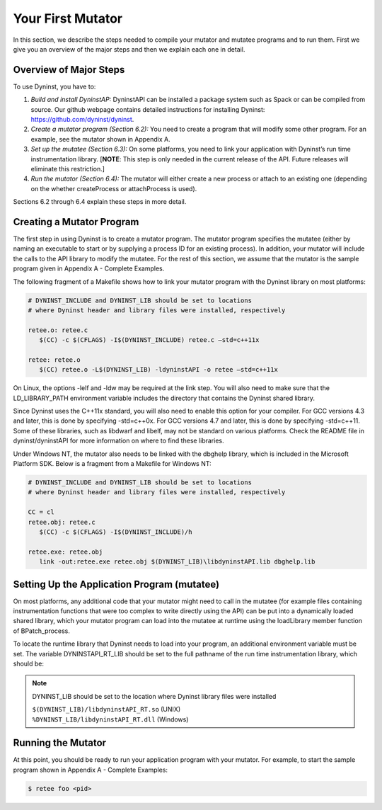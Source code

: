 
==================
Your First Mutator
==================

In this section, we describe the steps needed to compile your mutator
and mutatee programs and to run them. First we give you an overview of
the major steps and then we explain each one in detail.

Overview of Major Steps
-----------------------

To use Dyninst, you have to:

(1) *Build and install DyninstAP:* DyninstAPI can be installed a package
    system such as Spack or can be compiled from source. Our github
    webpage contains detailed instructions for installing Dyninst:
    https://github.com/dyninst/dyninst.

(2) *Create a mutator program (Section 6.2):* You need to create a
    program that will modify some other program. For an example, see the
    mutator shown in Appendix A.

(3) *Set up the mutatee (Section 6.3):* On some platforms, you need to
    link your application with Dyninst’s run time instrumentation
    library. [**NOTE**: This step is only needed in the current release
    of the API. Future releases will eliminate this restriction.]

(4) *Run the mutator (Section 6.4):* The mutator will either create a
    new process or attach to an existing one (depending on the whether
    createProcess or attachProcess is used).

Sections 6.2 through 6.4 explain these steps in more detail.

Creating a Mutator Program
--------------------------

The first step in using Dyninst is to create a mutator program. The
mutator program specifies the mutatee (either by naming an executable to
start or by supplying a process ID for an existing process). In
addition, your mutator will include the calls to the API library to
modify the mutatee. For the rest of this section, we assume that the
mutator is the sample program given in Appendix A - Complete Examples.

The following fragment of a Makefile shows how to link your mutator
program with the Dyninst library on most platforms:

.. code-block:: make

   
   # DYNINST_INCLUDE and DYNINST_LIB should be set to locations
   # where Dyninst header and library files were installed, respectively

   retee.o: retee.c
      $(CC) -c $(CFLAGS) -I$(DYNINST_INCLUDE) retee.c –std=c++11x
   
   retee: retee.o
      $(CC) retee.o -L$(DYNINST_LIB) -ldyninstAPI -o retee –std=c++11x

On Linux, the options -lelf and -ldw may be required at the link step.
You will also need to make sure that the LD_LIBRARY_PATH environment
variable includes the directory that contains the Dyninst shared
library.

Since Dyninst uses the C++11x standard, you will also need to enable
this option for your compiler. For GCC versions 4.3 and later, this is
done by specifying -std=c++0x. For GCC versions 4.7 and later, this is
done by specifying -std=c++11. Some of these libraries, such as libdwarf
and libelf, may not be standard on various platforms. Check the README
file in dyninst/dyninstAPI for more information on where to find these
libraries.

Under Windows NT, the mutator also needs to be linked with the dbghelp
library, which is included in the Microsoft Platform SDK. Below is a
fragment from a Makefile for Windows NT:

.. code-block:: make

   
   # DYNINST_INCLUDE and DYNINST_LIB should be set to locations
   # where Dyninst header and library files were installed, respectively

   CC = cl
   retee.obj: retee.c
      $(CC) -c $(CFLAGS) -I$(DYNINST_INCLUDE)/h

   retee.exe: retee.obj
      link -out:retee.exe retee.obj $(DYNINST_LIB)\libdyninstAPI.lib dbghelp.lib

Setting Up the Application Program (mutatee)
--------------------------------------------

On most platforms, any additional code that your mutator might need to
call in the mutatee (for example files containing instrumentation
functions that were too complex to write directly using the API) can be
put into a dynamically loaded shared library, which your mutator program
can load into the mutatee at runtime using the loadLibrary member
function of BPatch_process.

To locate the runtime library that Dyninst needs to load into your
program, an additional environment variable must be set. The variable
DYNINSTAPI_RT_LIB should be set to the full pathname of the run time
instrumentation library, which should be:

.. note::

   DYNINST_LIB should be set to the location where Dyninst library files were installed

   | ``$(DYNINST_LIB)/libdyninstAPI_RT.so`` (UNIX)
   | ``%DYNINST_LIB/libdyninstAPI_RT.dll`` (Windows)

Running the Mutator
-------------------

At this point, you should be ready to run your application program with
your mutator. For example, to start the sample program shown in Appendix
A - Complete Examples:

.. code-block:: bash

   $ retee foo <pid>